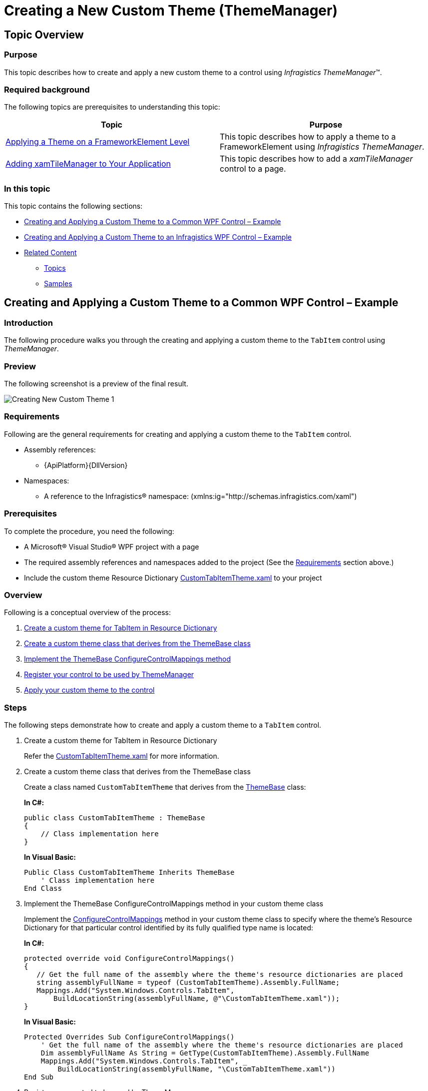 ﻿////
|metadata|
{
    "name": "thememanager-creating-new-custom-theme",
    "tags": ["Getting Started","How Do I","Theming"],
    "controlName": ["IG Theme Manager"],
    "guid": "48c1558e-96e0-4728-8500-671455122cee",
    "buildFlags": [],
    "createdOn": "2014-09-03T11:40:51.9088024Z"
}
|metadata|
////

= Creating a New Custom Theme (ThemeManager)

== Topic Overview

=== Purpose

This topic describes how to create and apply a new custom theme to a control using  _Infragistics ThemeManager_™.

=== Required background

The following topics are prerequisites to understanding this topic:

[options="header", cols="a,a"]
|====
|Topic|Purpose

| link:thememanager-applying-theme-to-control.html[Applying a Theme on a FrameworkElement Level]
|This topic describes how to apply a theme to a FrameworkElement using _Infragistics ThemeManager_.

| link:xamtilemanager-adding-xamtilemanager-to-your-application.html[Adding xamTileManager to Your Application]
|This topic describes how to add a _xamTileManager_ control to a page.

|====

=== In this topic

This topic contains the following sections:

* <<_Ref398126228,Creating and Applying a Custom Theme to a Common WPF Control – Example>>
* <<_Ref398126237,Creating and Applying a Custom Theme to an Infragistics WPF Control – Example>>
* <<_Ref398126247,Related Content>>

** <<_Ref398126251,Topics>>
** <<_Ref398126254,Samples>>

[[_Ref398126228]]
== Creating and Applying a Custom Theme to a Common WPF Control – Example

=== Introduction

The following procedure walks you through the creating and applying a custom theme to the `TabItem` control using _ThemeManager_.

=== Preview

The following screenshot is a preview of the final result.

image::images/Creating_New_Custom_Theme_1.png[]

[[_Ref397962631]]

=== Requirements

Following are the general requirements for creating and applying a custom theme to the `TabItem` control.

* Assembly references:

** {ApiPlatform}{DllVersion}

* Namespaces:

** A reference to the Infragistics® namespace: (xmlns:ig="http://schemas.infragistics.com/xaml")

=== Prerequisites

To complete the procedure, you need the following:

* A Microsoft® Visual Studio® WPF project with a page
* The required assembly references and namespaces added to the project (See the <<_Ref397962631,Requirements>> section above.)
* Include the custom theme Resource Dictionary link:resources-customtabitemtheme.html[CustomTabItemTheme.xaml] to your project

=== Overview

Following is a conceptual overview of the process:

[start=1]
. <<_Ref398052991, Create a custom theme for TabItem in Resource Dictionary >>
[start=2]
. <<_Ref398053010, Create a custom theme class that derives from the ThemeBase class >>
[start=3]
. <<_Ref398053018, Implement the ThemeBase ConfigureControlMappings method >>
[start=4]
. <<_Ref398053025, Register your control to be used by ThemeManager >>
[start=5]
. <<_Ref398053031, Apply your custom theme to the control >>

=== Steps

The following steps demonstrate how to create and apply a custom theme to a `TabItem` control.

. Create a custom theme for TabItem in Resource Dictionary
+
Refer the link:resources-customtabitemtheme.html[CustomTabItemTheme.xaml] for more information.

. Create a custom theme class that derives from the ThemeBase class
+
Create a class named `CustomTabItemTheme` that derives from the link:{RootAssembly}{ApiVersion}~infragistics.themes.themebase_members.html[ThemeBase] class:
+
*In C#:*
+
[source,csharp]
----
public class CustomTabItemTheme : ThemeBase
{
    // Class implementation here
}
----
+
*In Visual Basic:*
+
[source,vb]
----
Public Class CustomTabItemTheme Inherits ThemeBase
    ' Class implementation here
End Class
----

. Implement the ThemeBase ConfigureControlMappings method in your custom theme class
+
Implement the link:{RootAssembly}{ApiVersion}~infragistics.themes.themebase~configurecontrolmappings.html[ConfigureControlMappings] method in your custom theme class to specify where the theme’s Resource Dictionary for that particular control identified by its fully qualified type name is located:
+
*In C#:*
+
[source,csharp]
----
protected override void ConfigureControlMappings()
{
   // Get the full name of the assembly where the theme's resource dictionaries are placed
   string assemblyFullName = typeof (CustomTabItemTheme).Assembly.FullName;
   Mappings.Add("System.Windows.Controls.TabItem",
       BuildLocationString(assemblyFullName, @"\CustomTabItemTheme.xaml"));
}
----
+
*In Visual Basic:*
+
[source,vb]
----
Protected Overrides Sub ConfigureControlMappings()
    ' Get the full name of the assembly where the theme's resource dictionaries are placed
    Dim assemblyFullName As String = GetType(CustomTabItemTheme).Assembly.FullName 
    Mappings.Add("System.Windows.Controls.TabItem", _
        BuildLocationString(assemblyFullName, "\CustomTabItemTheme.xaml"))
End Sub
----

. Register your control to be used by ThemeManager
+
Register your control to ThemeManager after `InitializeComponent` method:
+
*In C#:*
+
[source,csharp]
----
ThemeManager.RegisterControl(typeof(TabItem));
----
+
*In Visual Basic:*
+
[source,vb]
----
ThemeManager.RegisterControl(GetType(TabItem))
----
+
.Note
[NOTE]
====
There is no need to register the Infragistics controls. This is required only for the common Microsoft controls and for the custom WPF controls in case the custom control is not registered to _ThemeManager_ beforehand in its static constructor.
====
+
If you have created your custom control, you can register it to _ThemeManager_ in the custom control static constructor in the following way:
+
*In C#:*
+
[source,csharp]
----
/// <summary>
/// Static constructor for <YourCustomControl> class.
/// </summary>
static <YourCustomControl>()
{
    Infragistics.Themes.ThemeManager.RegisterControl(typeof(<YourCustomControl>));    
}
----

. Apply your custom theme to the control
+
You can apply your custom theme using the following code:
+
*In XAML:*
+
[source,xaml]
----
<Grid>
    <ig:ThemeManager.Theme>
        <theming:CustomTabItemTheme />
    </ig:ThemeManager.Theme>
    <TabControl>
        <TabItem Header="Tab 1" />
        <TabItem Header="Tab 2" />
        <TabItem Header="Tab 3" />
    </TabControl>
</Grid>
----

[[_Ref382317785]]
=== Full code

Following is the full code for this procedure.

*Window XAML code*

*In XAML:*
[source,xaml]
----
<Grid>
    <ig:ThemeManager.Theme>
        <theming:CustomTabItemTheme />
    </ig:ThemeManager.Theme>
    <TabControl>
        <TabItem Header="Tab 1" />
        <TabItem Header="Tab 2" />
        <TabItem Header="Tab 3" />
    </TabControl>
</Grid>
----

*Window Code-behind*

*In C#:*
[source,csharp]
----
public partial class MainWindow : Window
{
    public MainWindow()
    {
        InitializeComponent();
        ThemeManager.RegisterControl(typeof(TabItem));
    }
}
----

*In Visual Basic:*
[source,vb]
----
Public Partial Class MainWindow Inherits Window
    Public Sub New()
        InitializeComponent()
        ThemeManager.RegisterControl(GetType(TabItem))
    End Sub
End Class
----

*CustomTabItemTheme.cs*

*In C#:*
[source,csharp]
----
public class CustomTabItemTheme : ThemeBase
{
    protected override void ConfigureControlMappings()
    {
        // Get the full name of the assembly where the theme's resource dictionaries are placed
        string assemblyFullName = typeof (CustomTabItemTheme).Assembly.FullName;        
        Mappings.Add("System.Windows.Controls.TabItem",
            BuildLocationString(assemblyFullName, @"\CustomTabItemTheme.xaml"));
    }
}
----

*In Visual Basic:*
[source,vb]
----
Public Class CustomTabItemTheme Inherits ThemeBase
    Protected Overrides Sub ConfigureControlMappings()
        ' Get the full name of the assembly where the theme's resource dictionaries are placed
        Dim assemblyFullName As String = GetType(CustomTabItemTheme).Assembly.FullName
        Mappings.Add("System.Windows.Controls.TabItem", _
            BuildLocationString(assemblyFullName, "\CustomTabItemTheme.xaml"))
    End Sub
End Class
----

[[_Ref398126237]]
== Creating and Applying a Custom Theme to an Infragistics WPF Control – Example

=== Introduction

The following procedure walks you through the creating and applying a custom theme to the link:{ApiPlatform}controls.layouts.xamtilemanager{ApiVersion}~infragistics.controls.layouts.xamtilemanager_members.html[XamTileManager] control using ThemeManager.

=== Preview

The following screenshot is a preview of the final result.

image::images/Creating_New_Custom_Theme_2.png[]

[[_Ref2]]
=== Requirements

Following are the general requirements for creating and applying a custom theme to the  _xamTileManager_ control.

* Assembly references:

** {ApiPlatform}Controls.Layouts.XamTileManager.{DllVersion}
** {ApiPlatform}{DllVersion}

* Namespaces:

** A reference to the Infragistics® namespace: (xmlns:ig="http://schemas.infragistics.com/xaml")

=== Prerequisites

To complete the procedure, you need the following:

* A Microsoft® Visual Studio® WPF project with a page
* The required assembly references and namespaces added to the project (See the <<_Ref2,Requirements>> section above.)
* Include the following theme resources in your project:

** link:resources-customtheme-xamtilemanager.html[CustomTheme.xamTileManager.xaml]

=== Overview

Following is a conceptual overview of the process:

[start=1]
. <<_Ref398127156, Create a custom theme for xamTileManager in Resource Dictionary >>

[start=2]
. <<_Ref398127182, Create a custom theme class that derives from the ThemeBase class >>

[start=3]
. <<_Ref398127191, Implement the ThemeBase ConfigureControlMappings method in your custom theme class >>

[start=4]
. <<_Ref398127199, Apply your custom theme to the control >>

=== Steps

The following steps demonstrate how to create and apply a custom theme to the  _xamTileManager_ control.

. Create a custom theme for xamTileManager in Resource Dictionary
+
Refer the link:resources-customtheme-xamtilemanager.html[CustomTheme.xamTileManager.xaml] for more information.

. Create a custom theme class that derives from the ThemeBase class
+
Create a class named `CustomTheme` that derives from the link:{RootAssembly}{ApiVersion}~infragistics.themes.themebase_members.html[ThemeBase] class:
+
*In C#:*
+
[source,csharp]
----
public class CustomTheme : ThemeBase
{
    // Class implementation here
}
----
+
*In Visual Basic:*
+
[source,vb]
----
Public Class CustomTheme Inherits ThemeBase
    ' Class implementation here
End Class
----

. Implement the ThemeBase ConfigureControlMappings method in your custom theme class
+
Implement the link:{RootAssembly}{ApiVersion}~infragistics.themes.themebase~configurecontrolmappings.html[ConfigureControlMappings] method in your custom theme class to specify where the theme’s Resource Dictionary for the _xamTileManager_ control identified by its mapping key is located:
+
*In C#:*
+
[source,csharp]
----
protected override void ConfigureControlMappings()
{
    string assemblyFullName = typeof(CustomTheme).Assembly.FullName;
    Mappings.Add(ControlMappingKeys.XamTileManager, 
        BuildLocationString(assemblyFullName, @"\CustomTheme.xamTileManager.xaml"));
}
----
+
*In Visual Basic:*
+
[source,vb]
----
Protected Overrides Sub ConfigureControlMappings()
    Dim assemblyFullName As String = GetType(CustomTheme).Assembly.FullName
    Mappings.Add(ControlMappingKeys.XamTileManager, _
        BuildLocationString(assemblyFullName, "\CustomTheme.xamTileManager.xaml"))
End Sub
----

. Apply your custom theme to the control
+
You can apply your custom theme using the following code:
+
*In XAML:*
+
[source,xaml]
----
<Grid>   
    <ig:ThemeManager.Theme>
        <theming:CustomTheme />
    </ig:ThemeManager.Theme>
    <ig:XamTileManager>
        <ig:XamTile Header="TILE 1"
                    Content="Content Area"
                    IsMaximized="True" />
…
    </ig:XamTileManager>
</Grid>
----

=== Full code

Following is the full code for this procedure.

*XAML code*

*In XAML:*

[source,xaml]
----
<Grid>   
    <ig:ThemeManager.Theme>
        <theming:CustomTheme />
    </ig:ThemeManager.Theme>
    <ig:XamTileManager>
        <ig:XamTile Header="TILE 1"
                    Content="Content Area"
                    IsMaximized="True" />
        <ig:XamTile Header="TILE 2"
                    Content="Content Area" />
        <ig:XamTile Header="TILE 3"
                    Content="Content Area" />
        <ig:XamTile Header="TILE 4"
                    Content="Content Area" />
    </ig:XamTileManager>
</Grid>
----

*CustomTheme.cs*

*In C#:*
[source,csharp]
----
public class CustomTheme : ThemeBase
{
    protected override void ConfigureControlMappings()
    {
        // Get the full name of the assembly where the theme's resource dictionaries are placed
        string assemblyFullName = typeof(CustomTheme).Assembly.FullName;
        Mappings.Add(ControlMappingKeys.XamTileManager,
            BuildLocationString(assemblyFullName, @"\CustomTheme.xamTileManager.xaml"));
    }
}
----

*In Visual Basic:*
[source,vb]
----
Public Class CustomTheme Inherits ThemeBase
    Protected Overrides Sub ConfigureControlMappings()
        ' Get the full name of the assembly where the theme's resource dictionaries are placed
        Dim assemblyFullName As String = GetType(CustomTheme).Assembly.FullName
        Mappings.Add(ControlMappingKeys.XamTileManager, _
            BuildLocationString(assemblyFullName, "\CustomTheme.xamTileManager.xaml"))
    End Sub
End Class
----

[[_Ref398126247]]
== Related Content

[[_Ref398126251]]
=== Topics

The following topics provide additional information related to this topic.

[options="header", cols="a,a"]
|====
|Topic|Purpose

| link:thememanager-applying-theme-to-control.html[Applying a Theme on a FrameworkElement Level]
|This topic describes how to apply a theme to a FrameworkElement using _Infragistics ThemeManager_.

| link:thememanager-applying-theme-to-application.html[Applying a Theme on an Application Level]
|This topic describes how to apply a theme to an application using _Infragistics ThemeManager_.

| link:thememanager-applying-theme-to-supported-ms-wpf-controls.html[Applying a Theme to the Supported Microsoft WPF Controls]
|This topic describes how to enable/disable the theming of the supported Microsoft WPF controls using _Infragistics ThemeManager_.

| link:thememanager-extending-existing-control-theme.html[Extending an Existing Control Theme]
|This topic describes how to extend an existing control theme using _Infragistics Theme Manager_.

|====

[[_Ref398126254]]
=== Samples

The following sample provides additional information related to this topic.

[options="header", cols="a,a"]
|====
|Sample|Purpose

| link:{SamplesURL}/infragistics-theme-manager/apply-custom-theme[Creating a new theme]
|This sample demonstrates how to create and apply a new custom theme for the _xamTileManager_ control using _ThemeManager_.

|====